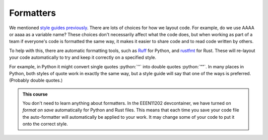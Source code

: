 .. role:: python(code)
   :language: python

Formatters
==========

We mentioned `style guides previously <https://uom-eee-eeen1xxx2.github.io/chapters/useful_information/style_guide.html>`_. There are lots of choices for how we layout code. For example, do we use AAAA or aaaa as a variable name? These choices don't necessarily affect what the code does, but when working as part of a team if everyone's code is formatted the same way, it makes it easier to share code and to read code written by others. 

To help with this, there are automatic formatting tools, such as `Ruff <https://docs.astral.sh/ruff/>`_ for Python, and `rustfmt <https://github.com/rust-lang/rustfmt>`_  for Rust. These will re-layout your code automatically to try and keep it correctly on a specified style. 

For example, in Python it might convert single quotes :python:`''` into double quotes :python:`""`. In many places in Python, both styles of quote work in exactly the same way, but a style guide will say that one of the ways is preferred. (Probably double quotes.)

.. admonition:: This course

    You don't need to learn anything about formatters. In the EEEN11202 devcontainer, we have turned on *format on save* automatically for Python and Rust files. This means that each time you save your code file the auto-formatter will automatically be applied to your work. It may change some of your code to put it onto the correct style. 